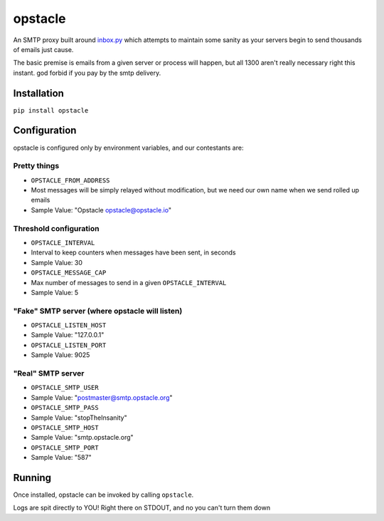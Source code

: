 opstacle
========

An SMTP proxy built around
`inbox.py <https://github.com/kennethreitz/inbox.py>`__ which attempts
to maintain some sanity as your servers begin to send thousands of
emails just cause.

The basic premise is emails from a given server or process will happen,
but all 1300 aren't really necessary right this instant. god forbid if
you pay by the smtp delivery.

Installation
------------

``pip install opstacle``

Configuration
-------------

opstacle is configured only by environment variables, and our
contestants are:

Pretty things
~~~~~~~~~~~~~

-  ``OPSTACLE_FROM_ADDRESS``
-  Most messages will be simply relayed without modification, but we
   need our own name when we send rolled up emails
-  Sample Value: "Opstacle opstacle@opstacle.io"

Threshold configuration
~~~~~~~~~~~~~~~~~~~~~~~

-  ``OPSTACLE_INTERVAL``
-  Interval to keep counters when messages have been sent, in seconds
-  Sample Value: 30
-  ``OPSTACLE_MESSAGE_CAP``
-  Max number of messages to send in a given ``OPSTACLE_INTERVAL``
-  Sample Value: 5

"Fake" SMTP server (where opstacle will listen)
~~~~~~~~~~~~~~~~~~~~~~~~~~~~~~~~~~~~~~~~~~~~~~~

-  ``OPSTACLE_LISTEN_HOST``
-  Sample Value: "127.0.0.1"
-  ``OPSTACLE_LISTEN_PORT``
-  Sample Value: 9025

"Real" SMTP server
~~~~~~~~~~~~~~~~~~

-  ``OPSTACLE_SMTP_USER``
-  Sample Value: "postmaster@smtp.opstacle.org"
-  ``OPSTACLE_SMTP_PASS``
-  Sample Value: "stopTheInsanity"
-  ``OPSTACLE_SMTP_HOST``
-  Sample Value: "smtp.opstacle.org"
-  ``OPSTACLE_SMTP_PORT``
-  Sample Value: "587"

Running
-------

Once installed, opstacle can be invoked by calling ``opstacle``.

Logs are spit directly to YOU! Right there on STDOUT, and no you can't
turn them down
